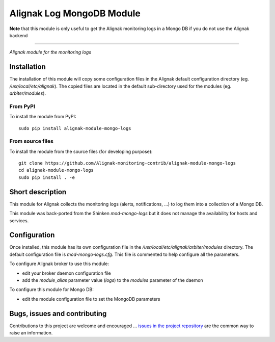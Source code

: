 Alignak Log MongoDB Module
==========================

**Note** that this module is only useful to get the Alignak monitoring logs in a Mongo DB if you do not use the Alignak backend

-----

*Alignak module for the monitoring logs*

.. image:: https://travis-ci.org/Alignak-monitoring-contrib/alignak-module-mongo-logs.svg?branch=develop
    :target: https://travis-ci.org/Alignak-monitoring-contrib/alignak-module-mongo-logs
    :alt: Develop branch build status

.. image:: https://landscape.io/github/Alignak-monitoring-contrib/alignak-module-mongo-logs/develop/landscape.svg?style=flat
    :target: https://landscape.io/github/Alignak-monitoring-contrib/alignak-module-mongo-logs/develop
    :alt: Development code static analysis

.. image:: https://codecov.io/gh/Alignak-monitoring-contrib/alignak-module-mongo-logs/branch/develop/graph/badge.svg
    :target: https://codecov.io/gh/Alignak-monitoring-contrib/alignak-module-mongo-logs
    :alt: Development code tests coverage

.. image:: https://badge.fury.io/py/alignak_module_mongo_logs.svg
    :target: https://badge.fury.io/py/alignak-module-mongo-logs
    :alt: Most recent PyPi version

.. image:: https://img.shields.io/badge/License-AGPL%20v3-blue.svg
    :target: http://www.gnu.org/licenses/agpl-3.0
    :alt: License AGPL v3

Installation
------------

The installation of this module will copy some configuration files in the Alignak default configuration directory (eg. */usr/local/etc/alignak*). The copied files are located in the default sub-directory used for the modules (eg. *arbiter/modules*).

From PyPI
~~~~~~~~~
To install the module from PyPI:
::

   sudo pip install alignak-module-mongo-logs


From source files
~~~~~~~~~~~~~~~~~
To install the module from the source files (for developing purpose):
::

   git clone https://github.com/Alignak-monitoring-contrib/alignak-module-mongo-logs
   cd alignak-module-mongo-logs
   sudo pip install . -e


Short description
-----------------

This module for Alignak collects the monitoring logs (alerts, notifications, ...) to log them into a collection of a Mongo DB.

This module was back-ported from the Shinken `mod-mongo-logs` but it does not manage the availability for hosts and services.

Configuration
-------------

Once installed, this module has its own configuration file in the */usr/local/etc/alignak/arbiter/modules* directory.
The default configuration file is *mod-mongo-logs.cfg*. This file is commented to help configure all the parameters.

To configure Alignak broker to use this module:

- edit your broker daemon configuration file
- add the `module_alias` parameter value (`logs`) to the `modules` parameter of the daemon

To configure this module for Mongo DB:

- edit the module configuration file to set the MongoDB parameters

Bugs, issues and contributing
-----------------------------

Contributions to this project are welcome and encouraged ... `issues in the project repository <https://github.com/alignak-monitoring-contrib/alignak-module-mongo-logs/issues>`_ are the common way to raise an information.
